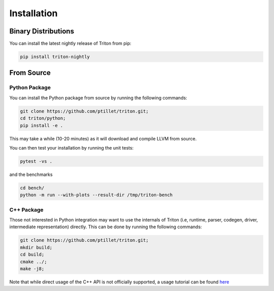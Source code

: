 ==============
Installation
==============

---------------------
Binary Distributions
---------------------

You can install the latest nightly release of Triton from pip:

.. code-block:: bash
  
      pip install triton-nightly


--------------
From Source
--------------

+++++++++++++++
Python Package
+++++++++++++++

You can install the Python package from source by running the following commands:

.. code-block:: bash

      git clone https://github.com/ptillet/triton.git;
      cd triton/python;
      pip install -e .

This may take a while (10-20 minutes) as it will download and compile LLVM from source.

You can then test your installation by running the unit tests:

.. code-block:: bash

      pytest -vs .

and the benchmarks

.. code-block:: bash
      
      cd bench/
      python -m run --with-plots --result-dir /tmp/triton-bench

+++++++++++++++
C++ Package
+++++++++++++++

Those not interested in Python integration may want to use the internals of Triton (i.e, runtime, parser, codegen, driver, intermediate representation) directly. This can be done by running the following commands:

.. code-block:: bash

      git clone https://github.com/ptillet/triton.git;
      mkdir build;
      cd build;
      cmake ../;
      make -j8;

Note that while direct usage of the C++ API is not officially supported, a usage tutorial can be found  `here <https://github.com/ptillet/triton/blob/master/tutorials/01-matmul.cc>`_
